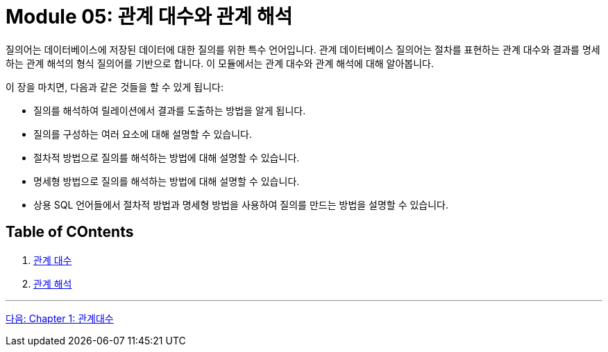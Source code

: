 = Module 05: 관계 대수와 관계 해석

질의어는 데이터베이스에 저장된 데이터에 대한 질의를 위한 특수 언어입니다. 관계 데이터베이스 질의어는 절차를 표현하는 관계 대수와 결과를 명세하는 관계 해석의 형식 질의어를 기반으로 합니다. 이 모듈에서는 관계 대수와 관계 해석에 대해 알아봅니다.

이 장을 마치면, 다음과 같은 것들을 할 수 있게 됩니다:

* 질의를 해석하여 릴레이션에서 결과를 도출하는 방법을 알게 됩니다.
* 질의를 구성하는 여러 요소에 대해 설명할 수 있습니다.
* 절차적 방법으로 질의를 해석하는 방법에 대해 설명할 수 있습니다.
* 명세형 방법으로 질의를 해석하는 방법에 대해 설명할 수 있습니다.
* 상용 SQL 언어들에서 절차적 방법과 명세형 방법을 사용하여 질의를 만드는 방법을 설명할 수 있습니다.

== Table of COntents

1.	link:./01-1_chapter1_algebra.adoc[관계 대수]
2.	link:./02-1_chapter2_calcurus.adoc[관계 해석]

---

link:./01-1_chapter1_algebra.adoc[다음: Chapter 1: 관계대수]